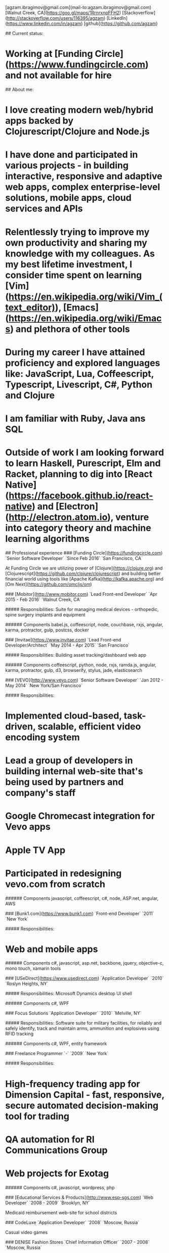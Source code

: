 # Ag Ibragimov
[agzam.ibragimov@gmail.com](mail-to:agzam.ibragimov@gmail.com)
[Walnut Creek, CA](https://goo.gl/maps/1RrnrxnpFFH2)
[Stackoverflow](http://stackoverflow.com/users/116395/agzam)
[LinkedIn](https://www.linkedin.com/in/agzam)
[github](https://github.com/agzam)

## Current status:
* Working at [Funding Circle](https://www.fundingcircle.com) and not available for hire

## About me:

* I love creating modern web/hybrid apps backed by Clojurescript/Clojure and Node.js
* I have done and participated in various projects - in building interactive, responsive and adaptive web apps, complex enterprise-level solutions, mobile apps, cloud services and APIs
* Relentlessly trying to improve my own productivity and sharing my knowledge with my colleagues. As my best lifetime investment, I consider time spent on learning [Vim](https://en.wikipedia.org/wiki/Vim_(text_editor)), [Emacs](https://en.wikipedia.org/wiki/Emacs) and plethora of other tools
* During my career I have attained proficiency and explored languages like: JavaScript, Lua, Coffeescript, Typescript, Livescript, C#, Python and Clojure
* I am familiar with Ruby, Java ans SQL
* Outside of work I am looking forward to learn Haskell, Purescript, Elm and Racket, planning to dig into [React Native](https://facebook.github.io/react-native) and [Electron](http://electron.atom.io), venture into category theory and machine learning algorithms 

## Professional experience
### [Funding Circle](https://fundingcircle.com)
`Senior Software Developer` `Since Feb 2016` `San Francisco, CA`

At Funding Circle we are utilizing power of [Clojure](https://clojure.org) and [Clojurescript](https://github.com/clojure/clojurescript) and building better financial world using tools like [Apache Kafka](http://kafka.apache.org) and [Om Next](https://github.com/omcljs/om)

### [Mobitor](http://www.mobitor.com)
`Lead Front-end Developer` `Apr 2015 - Feb 2016` `Walnut Creek, CA`

##### Responsibilities:
Suite for managing medical devices - orthopedic, spine surgery implants and equipment

###### Components
babel.js, coffeescript, node, couchbase, rxjs, angular, karma, protractor, gulp, postcss, docker

### [Invitae](https://www.invitae.com)
`Lead Front-end Developer/Architect` `May 2014 - Apr 2015` `San Francisco`

##### Responsibilities:
Building asset tracking/dashboard web app

###### Components
coffeescript, python, node, rxjs, ramda.js, angular, karma, protractor, gulp, d3, browserify, stylus, jade, elasticsearch

### [VEVO](http://www.vevo.com)
`Senior Software Developer` `Jan 2012 - May 2014` `New York/San Francisco`

##### Responsibilities:
* Implemented cloud-based, task-driven, scalable, efficient video encoding system
* Lead a group of developers in building internal web-site that's being used by partners and company's staff
* Google Chromecast integration for Vevo apps
* Apple TV App
* Participated in redesigning vevo.com from scratch

###### Components
javascript, coffeescript, c#, node, ASP.net, angular, AWS

### [Bunk1.com](https://www.bunk1.com)
`Front-end Developer` `2011` `New York`

##### Responsibilities:
* Web and mobile apps

###### Components
c#, javascript, asp.net, backbone, jquery, objective-c, mono touch, xamarin tools

### [USeDirect](https://www.usedirect.com)
`Application Developer` `2010` `Roslyn Heights, NY`

##### Responsibilities:
Microsoft Dynamics desktop UI shell

###### Components
c#, WPF

### Focus Solutions
`Application Developer` `2010` `Melville, NY`

##### Responsibilities:
Software suite for military facilities, for reliably and safely identify, track and maintain arms, ammunition and explosives using RFID tracking

###### Components
c#, WPF, entity framework

### Freelance Programmer
`-` `2009` `New York`

##### Responsibilities:
* High-frequency trading app for Dimension Capital - fast, responsive, secure automated decision-making tool for trading
* QA automation for RI Communications Group
* Web projects for Exotag

###### Components
c#, javascript, wordpress, php

### [Educational Services & Products](http://www.esp-sgs.com)
`Web Developer` `2008 - 2009` `Brooklyn, NY`

Medicaid reimbursement web-site for school districts 

### CodeLuxe
`Application Developer` `2008` `Moscow, Russia`

Casual video games

### DENISE Fashion Stores
`Chief Information Officer` `2007 - 2008` `Moscow, Russia`

Responsible for ERP, Sales and Retail management systems

### [PlusSoft](http://plussoft.uz) 
`Senior Software Developer` `2003 - 2006` `Tashkent, Uzbekistan`
* Ticket booking suite for Uzbekistan Airways
* Project for National Broadcasting Company - for planning, allocating and monitoring ads

### A&A Software
`Senior Software Developer` `2005 - 2006` `Dubai, UAE`

##### Responsibilities:
* Accounting solutions for air-cargo companies ([Aerovista](http://www.aerovista.aero) and [RusAviation](http://www.rusaviation.com))
* Car rental automation suite

### Spektr
`System Administrator` `2001 - 2003` `Pyatigorsk, Russia`

Maintaining ERP system. Staff and salary modules

## Education

#### [Tashkent University of Information Technologies](https://tuit.uz/)
 Bachelor of Software Engineering &nbsp; `1992 - 1996`

&nbsp; &nbsp;
 updated: June 2016
